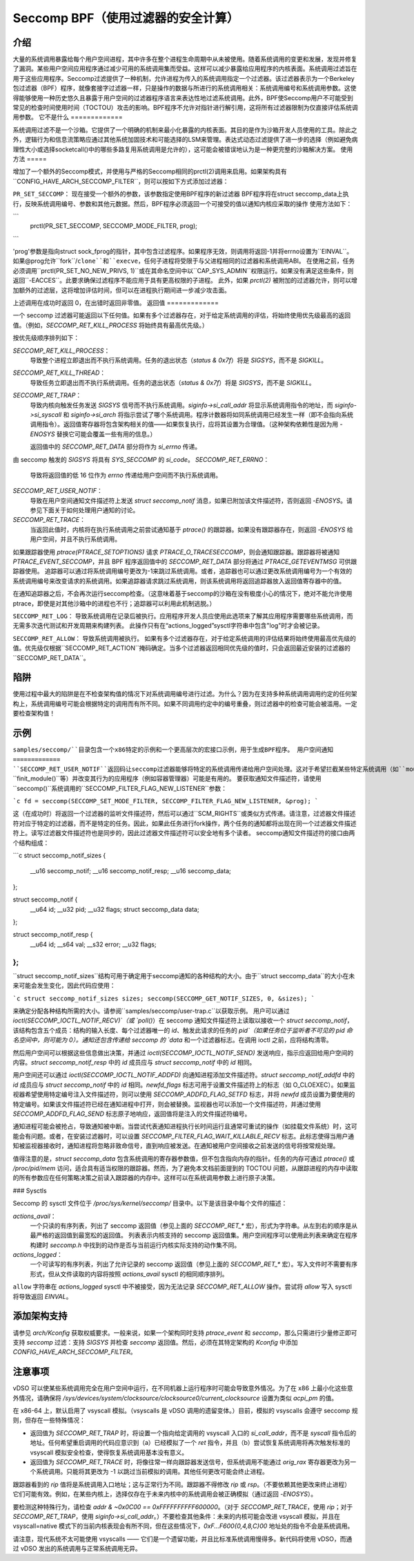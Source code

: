 ===========================================
Seccomp BPF（使用过滤器的安全计算）
===========================================

介绍
============

大量的系统调用暴露给每个用户空间进程，其中许多在整个进程生命周期中从未被使用。随着系统调用的变更和发展，发现并修复了漏洞。某些用户空间应用程序通过减少可用的系统调用集而受益。这样可以减少暴露给应用程序的内核表面。系统调用过滤旨在用于这些应用程序。Seccomp过滤提供了一种机制，允许进程为传入的系统调用指定一个过滤器。该过滤器表示为一个Berkeley包过滤器（BPF）程序，就像套接字过滤器一样，只是操作的数据与所进行的系统调用相关：系统调用编号和系统调用参数。这使得能够使用一种历史悠久且暴露于用户空间的过滤器程序语言来表达性地过滤系统调用。此外，BPF使Seccomp用户不可能受到常见的检查时间使用时间（TOCTOU）攻击的影响。BPF程序不允许对指针进行解引用，这将所有过滤器限制为仅直接评估系统调用参数。
它不是什么
=============

系统调用过滤不是一个沙箱。它提供了一个明确的机制来最小化暴露的内核表面。其目的是作为沙箱开发人员使用的工具。除此之外，逻辑行为和信息流策略应通过其他系统加固技术和可能选择的LSM来管理。表达式动态过滤提供了进一步的选择（例如避免病理性大小或选择socketcall()中的哪些多路复用系统调用是允许的），这可能会被错误地认为是一种更完整的沙箱解决方案。
使用方法
=====

增加了一个额外的Seccomp模式，并使用与严格的Seccomp相同的prctl(2)调用来启用。如果架构具有``CONFIG_HAVE_ARCH_SECCOMP_FILTER``，则可以按如下方式添加过滤器：

``PR_SET_SECCOMP``：
现在接受一个额外的参数，该参数指定使用BPF程序的新过滤器
BPF程序将在struct seccomp_data上执行，反映系统调用编号、参数和其他元数据。然后，BPF程序必须返回一个可接受的值以通知内核应采取的操作
使用方法如下：

```
	prctl(PR_SET_SECCOMP, SECCOMP_MODE_FILTER, prog);
```

'prog'参数是指向struct sock_fprog的指针，其中包含过滤程序。如果程序无效，则调用将返回-1并将errno设置为``EINVAL``。
如果@prog允许``fork``/``clone``和``execve``，任何子进程将受限于与父进程相同的过滤器和系统调用ABI。
在使用之前，任务必须调用``prctl(PR_SET_NO_NEW_PRIVS, 1)``或在其命名空间中以``CAP_SYS_ADMIN``权限运行。如果没有满足这些条件，则返回``-EACCES``。此要求确保过滤程序不能应用于具有更高权限的子进程。
此外，如果 `prctl(2)` 被附加的过滤器允许，则可以增加额外的过滤层，这将增加评估时间，但可以在进程执行期间进一步减少攻击面。

上述调用在成功时返回 0，在出错时返回非零值。
返回值
=============

一个 seccomp 过滤器可能返回以下任何值。如果有多个过滤器存在，对于给定系统调用的评估，将始终使用优先级最高的返回值。（例如，`SECCOMP_RET_KILL_PROCESS` 将始终具有最高优先级。）

按优先级顺序排列如下：

`SECCOMP_RET_KILL_PROCESS`：
	导致整个进程立即退出而不执行系统调用。任务的退出状态（`status & 0x7f`）将是 `SIGSYS`，而不是 `SIGKILL`。
`SECCOMP_RET_KILL_THREAD`：
	导致任务立即退出而不执行系统调用。任务的退出状态（`status & 0x7f`）将是 `SIGSYS`，而不是 `SIGKILL`。
`SECCOMP_RET_TRAP`：
	导致内核向触发任务发送 `SIGSYS` 信号而不执行系统调用。`siginfo->si_call_addr` 将显示系统调用指令的地址，而 `siginfo->si_syscall` 和 `siginfo->si_arch` 将指示尝试了哪个系统调用。程序计数器将如同系统调用已经发生一样（即不会指向系统调用指令）。返回值寄存器将包含架构相关的值——如果恢复执行，应将其设置为合理值。（这种架构依赖性是因为用 `-ENOSYS` 替换它可能会覆盖一些有用的信息。）

	返回值中的 `SECCOMP_RET_DATA` 部分将作为 `si_errno` 传递。
由 seccomp 触发的 `SIGSYS` 将具有 `SYS_SECCOMP` 的 `si_code`。
`SECCOMP_RET_ERRNO`：
	导致将返回值的低 16 位作为 `errno` 传递给用户空间而不执行系统调用。
`SECCOMP_RET_USER_NOTIF`：
	导致在用户空间通知文件描述符上发送 `struct seccomp_notif` 消息，如果已附加该文件描述符，否则返回 `-ENOSYS`。请参见下面关于如何处理用户通知的讨论。
`SECCOMP_RET_TRACE`：
	当返回此值时，内核将在执行系统调用之前尝试通知基于 `ptrace()` 的跟踪器。如果没有跟踪器存在，则返回 `-ENOSYS` 给用户空间，并且不执行系统调用。
如果跟踪器使用 `ptrace(PTRACE_SETOPTIONS)` 请求 `PTRACE_O_TRACESECCOMP`，则会通知跟踪器。跟踪器将被通知 `PTRACE_EVENT_SECCOMP`，并且 BPF 程序返回值中的 `SECCOMP_RET_DATA` 部分将通过 `PTRACE_GETEVENTMSG` 可供跟踪器使用。
追踪器可以通过将系统调用编号更改为-1来跳过系统调用。或者，追踪器也可以通过更改系统调用编号为一个有效的系统调用编号来改变请求的系统调用。如果追踪器请求跳过系统调用，则该系统调用将返回追踪器放入返回值寄存器中的值。

在通知追踪器之后，不会再次运行seccomp检查。（这意味着基于seccomp的沙箱在没有极度小心的情况下，绝对不能允许使用ptrace，即使是对其他沙箱中的进程也不行；追踪器可以利用此机制逃脱。）

``SECCOMP_RET_LOG``：
导致系统调用在记录后被执行。应用程序开发人员应使用此选项来了解其应用程序需要哪些系统调用，而无需多次迭代测试和开发周期来构建列表。
此操作只有在“actions_logged”sysctl字符串中包含"log"时才会被记录。

``SECCOMP_RET_ALLOW``：
导致系统调用被执行。
如果有多个过滤器存在，对于给定系统调用的评估结果将始终使用最高优先级的值。优先级仅根据``SECCOMP_RET_ACTION``掩码确定。当多个过滤器返回相同优先级的值时，只会返回最近安装的过滤器的``SECCOMP_RET_DATA``。

陷阱
====
使用过程中最大的陷阱是在不检查架构值的情况下对系统调用编号进行过滤。为什么？因为在支持多种系统调用调用约定的任何架构上，系统调用编号可能会根据特定的调用而有所不同。如果不同调用约定中的编号重叠，则过滤器中的检查可能会被滥用。一定要检查架构值！

示例
====
``samples/seccomp/``目录包含一个x86特定的示例和一个更高层次的宏接口示例，用于生成BPF程序。
用户空间通知
=============
``SECCOMP_RET_USER_NOTIF``返回码让seccomp过滤器能够将特定的系统调用传递给用户空间处理。这对于希望拦截某些特定系统调用（如``mount()``、``finit_module()``等）并改变其行为的应用程序（例如容器管理器）可能是有用的。
要获取通知文件描述符，请使用``seccomp()``系统调用的``SECCOMP_FILTER_FLAG_NEW_LISTENER``参数：

```c
fd = seccomp(SECCOMP_SET_MODE_FILTER, SECCOMP_FILTER_FLAG_NEW_LISTENER, &prog);
```

这（在成功时）将返回一个过滤器的监听文件描述符，然后可以通过``SCM_RIGHTS``或类似方式传递。请注意，过滤器文件描述符对应于特定的过滤器，而不是特定的任务。因此，如果此任务进行fork操作，两个任务的通知都将出现在同一个过滤器文件描述符上。读写过滤器文件描述符也是同步的，因此过滤器文件描述符可以安全地有多个读者。
seccomp通知文件描述符的接口由两个结构组成：

```c
struct seccomp_notif_sizes {
    __u16 seccomp_notif;
    __u16 seccomp_notif_resp;
    __u16 seccomp_data;
};

struct seccomp_notif {
    __u64 id;
    __u32 pid;
    __u32 flags;
    struct seccomp_data data;
};

struct seccomp_notif_resp {
    __u64 id;
    __s64 val;
    __s32 error;
    __u32 flags;
};
```

``struct seccomp_notif_sizes``结构可用于确定用于seccomp通知的各种结构的大小。由于``struct seccomp_data``的大小在未来可能会发生变化，因此代码应使用：

```c
struct seccomp_notif_sizes sizes;
seccomp(SECCOMP_GET_NOTIF_SIZES, 0, &sizes);
```

来确定分配各种结构所需的大小。请参阅``samples/seccomp/user-trap.c``以获取示例。
用户可以通过 `ioctl(SECCOMP_IOCTL_NOTIF_RECV)`（或 `poll()`）在 seccomp 通知文件描述符上读取以接收一个 `struct seccomp_notif`，该结构包含五个成员：结构的输入长度、每个过滤器唯一的 `id`、触发此请求的任务的 `pid`（如果任务位于监听者不可见的 pid 命名空间中，则可能为 0）。通知还包含传递给 seccomp 的 `data` 和一个过滤器标志。在调用 ioctl 之前，应将结构清零。

然后用户空间可以根据这些信息做出决策，并通过 `ioctl(SECCOMP_IOCTL_NOTIF_SEND)` 发送响应，指示应返回给用户空间的内容。`struct seccomp_notif_resp` 中的 `id` 成员应与 `struct seccomp_notif` 中的 `id` 相同。

用户空间还可以通过 `ioctl(SECCOMP_IOCTL_NOTIF_ADDFD)` 向通知进程添加文件描述符。`struct seccomp_notif_addfd` 中的 `id` 成员应与 `struct seccomp_notif` 中的 `id` 相同。`newfd_flags` 标志可用于设置文件描述符上的标志（如 O_CLOEXEC）。如果监视器希望使用特定编号注入文件描述符，则可以使用 `SECCOMP_ADDFD_FLAG_SETFD` 标志，并将 `newfd` 成员设置为要使用的特定编号。如果该文件描述符已经在通知进程中打开，则会被替换。监视器也可以添加一个文件描述符，并通过使用 `SECCOMP_ADDFD_FLAG_SEND` 标志原子地响应，返回值将是注入的文件描述符编号。

通知进程可能会被抢占，导致通知被中断。当尝试代表通知进程执行长时间运行且通常可重试的操作（如挂载文件系统）时，这可能会有问题。或者，在安装过滤器时，可以设置 `SECCOMP_FILTER_FLAG_WAIT_KILLABLE_RECV` 标志。此标志使得当用户通知被监视器接收时，通知进程将忽略非致命信号，直到响应被发送。在通知被用户空间接收之前发送的信号将按常规处理。

值得注意的是，`struct seccomp_data` 包含系统调用的寄存器参数值，但不包含指向内存的指针。任务的内存可通过 `ptrace()` 或 `/proc/pid/mem` 访问，适合具有适当权限的跟踪器。然而，为了避免本文档前面提到的 TOCTOU 问题，从跟踪进程的内存中读取的所有参数应在任何策略决策之前读入跟踪器的内存中。这样可以在系统调用参数上进行原子决策。

### Sysctls

Seccomp 的 sysctl 文件位于 `/proc/sys/kernel/seccomp/` 目录中。以下是该目录中每个文件的描述：

`actions_avail`：
    一个只读的有序列表，列出了 seccomp 返回值（参见上面的 `SECCOMP_RET_*` 宏），形式为字符串。从左到右的顺序是从最严格的返回值到最宽松的返回值。
    列表表示内核支持的 seccomp 返回值集。用户空间程序可以使用此列表来确定在程序构建时 `seccomp.h` 中找到的动作是否与当前运行内核实际支持的动作集不同。

`actions_logged`：
    一个可读写的有序列表，列出了允许记录的 seccomp 返回值（参见上面的 `SECCOMP_RET_*` 宏）。写入文件时不需要有序形式，但从文件读取的内容将按照 `actions_avail` sysctl 的相同顺序排列。
``allow`` 字符串在 `actions_logged` sysctl 中不被接受，因为无法记录 `SECCOMP_RET_ALLOW` 操作。尝试将 `allow` 写入 sysctl 将导致返回 `EINVAL`。

添加架构支持
=============

请参见 `arch/Kconfig` 获取权威要求。一般来说，如果一个架构同时支持 `ptrace_event` 和 `seccomp`，那么只需进行少量修正即可支持 `seccomp` 过滤：支持 `SIGSYS` 并检查 `seccomp` 返回值。然后，必须在其特定架构的 `Kconfig` 中添加 `CONFIG_HAVE_ARCH_SECCOMP_FILTER`。

注意事项
=======

vDSO 可以使某些系统调用完全在用户空间中运行，在不同机器上运行程序时可能会导致意外情况。为了在 x86 上最小化这些意外情况，请确保将 `/sys/devices/system/clocksource/clocksource0/current_clocksource` 设置为类似 `acpi_pm` 的值。

在 x86-64 上，默认启用了 vsyscall 模拟。（vsyscalls 是 vDSO 调用的遗留变体。）目前，模拟的 vsyscalls 会遵守 seccomp 规则，但存在一些特殊情况：

- 返回值为 `SECCOMP_RET_TRAP` 时，将设置一个指向给定调用的 vsyscall 入口的 `si_call_addr`，而不是 `syscall` 指令后的地址。任何希望重启调用的代码应意识到（a）已经模拟了一个 `ret` 指令，并且（b）尝试恢复系统调用将再次触发标准的 vsyscall 模拟安全检查，使得恢复系统调用基本没有意义。
- 返回值为 `SECCOMP_RET_TRACE` 时，将像往常一样向跟踪器发送信号，但系统调用不能通过 `orig_rax` 寄存器更改为另一个系统调用。只能将其更改为 -1 以跳过当前模拟的调用。其他任何更改可能会终止进程。
跟踪器看到的 `rip` 值将是系统调用入口地址；这与正常行为不同。跟踪器不得修改 `rip` 或 `rsp`。（不要依赖其他更改来终止进程）
它们可能有效。例如，在某些内核上，选择仅存在于未来内核中的系统调用会被正确模拟（通过返回 `-ENOSYS`）。

要检测这种特殊行为，请检查 `addr & ~0x0C00 == 0xFFFFFFFFFF600000`。（对于 `SECCOMP_RET_TRACE`，使用 `rip`；对于 `SECCOMP_RET_TRAP`，使用 `siginfo->si_call_addr`。）不要检查其他条件：未来的内核可能会改进 vsyscall 模拟，并且在 vsyscall=native 模式下的当前内核表现会有所不同，但在这些情况下，`0xF...F600{0,4,8,C}00` 地址处的指令不会是系统调用。

请注意，现代系统不太可能使用 vsyscalls —— 它们是一个遗留功能，并且比标准系统调用慢得多。新代码将使用 vDSO，而通过 vDSO 发出的系统调用与正常系统调用无异。
